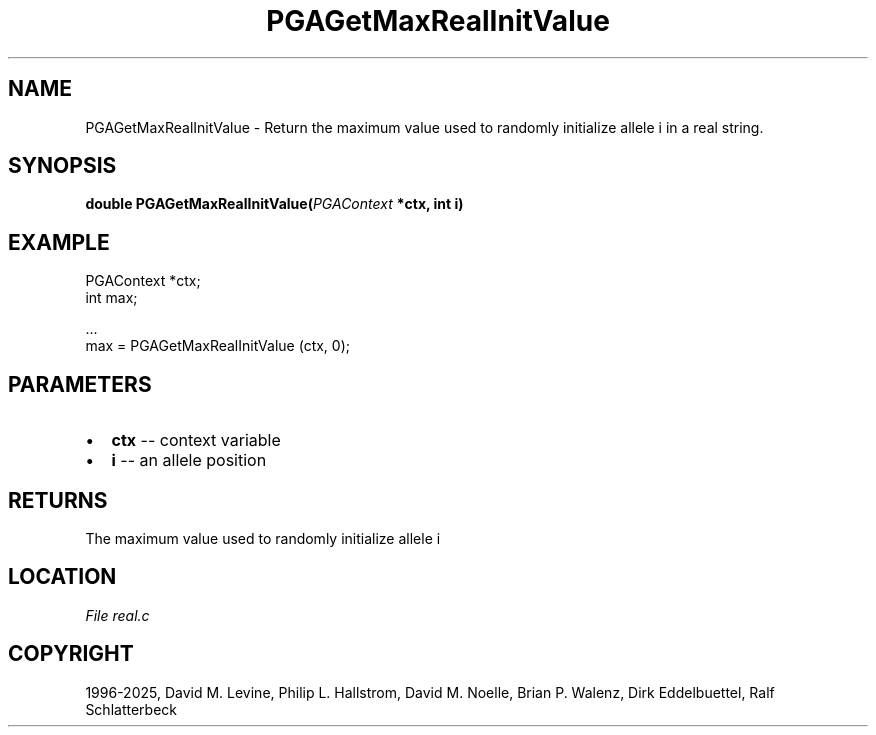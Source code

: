 .\" Man page generated from reStructuredText.
.
.
.nr rst2man-indent-level 0
.
.de1 rstReportMargin
\\$1 \\n[an-margin]
level \\n[rst2man-indent-level]
level margin: \\n[rst2man-indent\\n[rst2man-indent-level]]
-
\\n[rst2man-indent0]
\\n[rst2man-indent1]
\\n[rst2man-indent2]
..
.de1 INDENT
.\" .rstReportMargin pre:
. RS \\$1
. nr rst2man-indent\\n[rst2man-indent-level] \\n[an-margin]
. nr rst2man-indent-level +1
.\" .rstReportMargin post:
..
.de UNINDENT
. RE
.\" indent \\n[an-margin]
.\" old: \\n[rst2man-indent\\n[rst2man-indent-level]]
.nr rst2man-indent-level -1
.\" new: \\n[rst2man-indent\\n[rst2man-indent-level]]
.in \\n[rst2man-indent\\n[rst2man-indent-level]]u
..
.TH "PGAGetMaxRealInitValue" "3" "2025-04-19" "" "PGAPack"
.SH NAME
PGAGetMaxRealInitValue \- Return the maximum value used to randomly initialize allele i in a real string. 
.SH SYNOPSIS
.B double PGAGetMaxRealInitValue(\fI\%PGAContext\fP *ctx, int i) 
.sp
.SH EXAMPLE
.sp
.EX
PGAContext *ctx;
int max;

\&...
max = PGAGetMaxRealInitValue (ctx, 0);
.EE

 
.SH PARAMETERS
.IP \(bu 2
\fBctx\fP \-\- context variable 
.IP \(bu 2
\fBi\fP \-\- an allele position 
.SH RETURNS
The maximum value used to randomly initialize allele i
.SH LOCATION
\fI\%File real.c\fP
.SH COPYRIGHT
1996-2025, David M. Levine, Philip L. Hallstrom, David M. Noelle, Brian P. Walenz, Dirk Eddelbuettel, Ralf Schlatterbeck
.\" Generated by docutils manpage writer.
.
